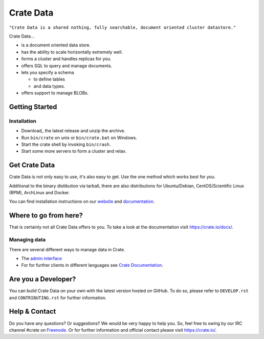 ==========
Crate Data
==========

``"Crate Data is a shared nothing, fully searchable, document oriented
cluster datastore."``

Crate Data...

- is a document oriented data store.

- has the ability to scale horizontally extremely well.

- forms a cluster and handles replicas for you.

- offers SQL to query and manage documents.

- lets you specify a schema

  - to define tables

  - and data types.

- offers support to manage BLOBs.


Getting Started
===============

Installation
------------

- Download_ the latest release and unzip the archive.

- Run ``bin/crate`` on unix or ``bin/crate.bat`` on Windows.

- Start the crate shell by invoking ``bin/crash``.

- Start some more servers to form a cluster and relax.


Get Crate Data
==============

Crate Data is not only easy to use, it's also easy to get. Use the one method which
works best for you.

Additional to the binary distibution via tarball, there are also distributions
for Ubuntu/Debian, CentOS/Scientific Linux (RPM), ArchLinux and Docker.

You can find installation instructions on our website_ and documentation_.


Where to go from here?
======================

That is certainly not all Crate Data offers to you. To take a look at the
documentation visit
`https://crate.io/docs/ <https://crate.io/docs/>`_.

Managing data
-------------

There are several different ways to manage data in Crate.

- The `admin interface <http://localhost:4200/admin>`_

- For for further clients in different languages see `Crate Documentation`_.

.. _Crate Documentation: https://crate.io/docs/

Are you a Developer?
====================

You can build Crate Data on your own with the latest version hosted on GitHub.
To do so, please refer to ``DEVELOP.rst`` and ``CONTRIBUTING.rst`` for further
information.

Help & Contact
==============

Do you have any questions? Or suggestions? We would be very happy
to help you. So, feel free to swing by our IRC channel #crate on Freenode_.
Or for further information and official contact please
visit `https://crate.io/ <https://crate.io/>`_.

.. _Freenode: http://freenode.net
.. _website: https://crate.io/download/
.. _documentation: https://crate.io/docs/stable/installation.html
